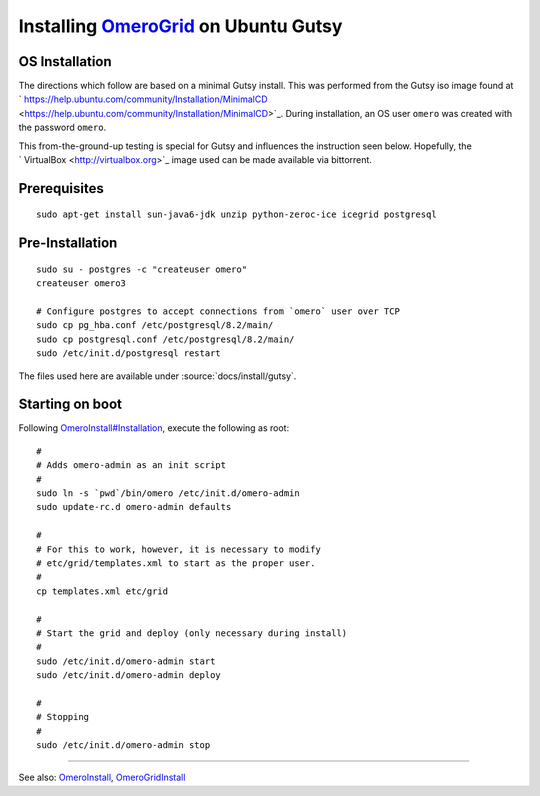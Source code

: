 Installing `OmeroGrid </ome/wiki/OmeroGrid>`_ on Ubuntu Gutsy
=============================================================

OS Installation
---------------

The directions which follow are based on a minimal Gutsy install. This
was performed from the Gutsy iso image found at
` https://help.ubuntu.com/community/Installation/MinimalCD <https://help.ubuntu.com/community/Installation/MinimalCD>`_.
During installation, an OS user ``omero`` was created with the password
``omero``.

This from-the-ground-up testing is special for Gutsy and influences the
instruction seen below. Hopefully, the
` VirtualBox <http://virtualbox.org>`_ image used can be made available
via bittorrent.

Prerequisites
-------------

::

    sudo apt-get install sun-java6-jdk unzip python-zeroc-ice icegrid postgresql

Pre-Installation
----------------

::

    sudo su - postgres -c "createuser omero"
    createuser omero3

    # Configure postgres to accept connections from `omero` user over TCP
    sudo cp pg_hba.conf /etc/postgresql/8.2/main/
    sudo cp postgresql.conf /etc/postgresql/8.2/main/
    sudo /etc/init.d/postgresql restart

The files used here are available under :source:`docs/install/gutsy`.

Starting on boot
----------------

Following
`OmeroInstall#Installation </ome/wiki/OmeroInstall#Installation>`_,
execute the following as root:

::

    #
    # Adds omero-admin as an init script
    #
    sudo ln -s `pwd`/bin/omero /etc/init.d/omero-admin
    sudo update-rc.d omero-admin defaults

    #
    # For this to work, however, it is necessary to modify
    # etc/grid/templates.xml to start as the proper user.
    #
    cp templates.xml etc/grid

    #
    # Start the grid and deploy (only necessary during install)
    #
    sudo /etc/init.d/omero-admin start
    sudo /etc/init.d/omero-admin deploy

    #
    # Stopping
    #
    sudo /etc/init.d/omero-admin stop

--------------

See also: `OmeroInstall </ome/wiki/OmeroInstall>`_,
`OmeroGridInstall </ome/wiki/OmeroGridInstall>`_
